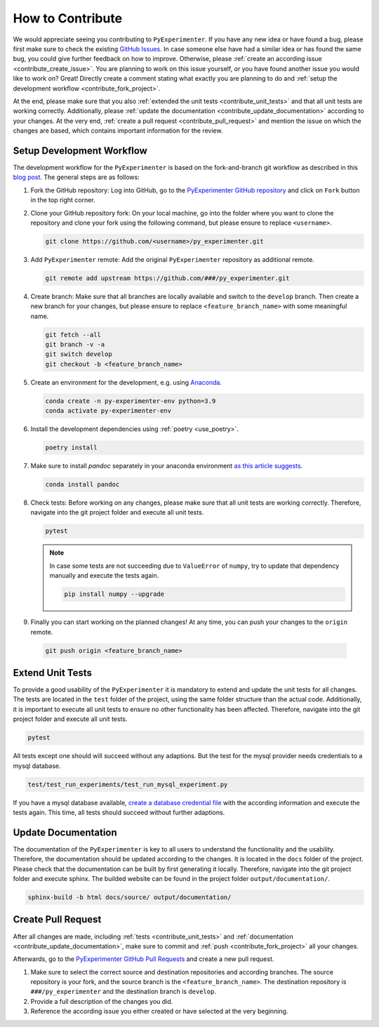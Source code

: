 
.. _contribute:

==================
How to Contribute
==================

We would appreciate seeing you contributing to ``PyExperimenter``. If you have any new idea or have found a bug, please first make sure to check the existing `GitHub Issues <github_py_experimenter_issues_>`_. In case someone else have had a similar idea or has found the same bug, you could give further feedback on how to improve. Otherwise, please :ref:`create an according issue <contribute_create_issue>`. You are planning to work on this issue yourself, or you have found another issue you would like to work on? Great! Directly create a comment stating what exactly you are planning to do and :ref:`setup the development workflow <contribute_fork_project>`.

At the end, please make sure that you also :ref:`extended the unit tests <contribute_unit_tests>` and that all unit tests are working correctly. Additionally, please :ref:`update the documentation <contribute_update_documentation>` according to your changes. At the very end, :ref:`create a pull request <contribute_pull_request>` and mention the issue on which the changes are based, which contains important information for the review.


.. _contribute_fork_project:

Setup Development Workflow
---------------------------

The development workflow for the ``PyExperimenter`` is based on the fork-and-branch git workflow as described in this `blog post <fork_and_branch_workflow_>`_. The general steps are as follows:

1. Fork the GitHub repository: Log into GitHub, go to the `PyExperimenter GitHub repository <github_py_experimenter_>`_ and click on ``Fork`` button in the top right corner.
   
2. Clone your GitHub repository fork: On your local machine, go into the folder where you want to clone the repository and clone your fork using the following command, but please ensure to replace ``<username>``.
   
   .. code-block:: 

        git clone https://github.com/<username>/py_experimenter.git

3. Add ``PyExperimenter`` remote: Add the original ``PyExperimenter`` repository as additional remote.
   
   .. code-block:: 

        git remote add upstream https://github.com/###/py_experimenter.git

4. Create branch: Make sure that all branches are locally available and switch to the ``develop`` branch. Then create a new branch for your changes, but please ensure to replace ``<feature_branch_name>`` with some meaningful name.
   
   .. code-block:: 

        git fetch --all
        git branch -v -a
        git switch develop
        git checkout -b <feature_branch_name>

5. Create an environment for the development, e.g. using `Anaconda <anaconda_>`_.

   .. code-block:: 

        conda create -n py-experimenter-env python=3.9 
        conda activate py-experimenter-env

6. Install the development dependencies using :ref:`poetry <use_poetry>`.
   
   .. code-block::

        poetry install

7. Make sure to install `pandoc` separately in your anaconda environment `as this article suggests <pandoc_installation_>`_.

   .. code-block::

        conda install pandoc

8. Check tests: Before working on any changes, please make sure that all unit tests are working correctly. Therefore, navigate into the git project folder and execute all unit tests.
   
   .. code-block:: 

        pytest

   .. note::
        In case some tests are not succeeding due to ``ValueError`` of ``numpy``, try to update that dependency manually and execute the tests again.
        
        .. code-block::
                
                pip install numpy --upgrade

9.  Finally you can start working on the planned changes! At any time, you can push your changes to the ``origin`` remote.
   
   .. code-block:: 

        git push origin <feature_branch_name>


.. _contribute_unit_tests:

Extend Unit Tests 
------------------

To provide a good usability of the ``PyExperimenter`` it is mandatory to extend and update the unit tests for all changes. The tests are located in the ``test`` folder of the project, using the same folder structure than the actual code. Additionally, it is important to execute all unit tests to ensure no other functionality has been affected. Therefore, navigate into the git project folder and execute all unit tests.

.. code-block:: 

        pytest

All tests except one should will succeed without any adaptions. But the test for the mysql provider needs credentials to a mysql database. 

.. code-block::

        test/test_run_experiments/test_run_mysql_experiment.py

If you have a mysql database available, `create a database credential file <create_database_credential_file_>`_ with the according information and execute the tests again. This time, all tests should succeed without further adaptions.


.. _contribute_update_documentation:

Update Documentation
---------------------

The documentation of the ``PyExperimenter`` is key to all users to understand the functionality and the usability. Therefore, the documentation should be updated according to the changes. It is located in the ``docs`` folder of the project. Please check that the documentation can be built by first generating it locally. Therefore, navigate into the git project folder and execute sphinx. The builded website can be found in the project folder ``output/documentation/``.

.. code-block::

        sphinx-build -b html docs/source/ output/documentation/


.. _contribute_pull_request:

Create Pull Request
--------------------

After all changes are made, including  :ref:`tests <contribute_unit_tests>` and :ref:`documentation <contribute_update_documentation>`, make sure to commit and :ref:`push <contribute_fork_project>` all your changes.

Afterwards, go to the `PyExperimenter GitHub Pull Requests <github_py_experimenter_pulls_>`_ and create a new pull request.

1. Make sure to select the correct source and destination repositories and according branches. The source repository is your fork, and the source branch is the ``<feature_branch_name>``. The destination repository is ``###/py_experimenter`` and the destination branch is ``develop``.

2. Provide a full description of the changes you did. 

3. Reference the according issue you either created or have selected at the very beginning.


.. _anaconda: https://docs.anaconda.com/anaconda/install/
.. _fork_and_branch_workflow: https://blog.scottlowe.org/2015/01/27/using-fork-branch-git-workflow/
.. _github_py_experimenter: https://github.com/###/py_experimenter/
.. _github_py_experimenter_issues: https://github.com/###/py_experimenter/issues
.. _github_py_experimenter_pulls: https://github.com/###/py_experimenter/pulls
.. _create_database_credential_file: https://###.github.io/py_experimenter/usage.html#database-credential-file
.. _pandoc_installation: https://stackoverflow.com/questions/62398231/building-docs-fails-due-to-missing-pandoc

